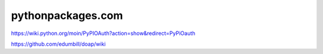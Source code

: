 pythonpackages.com
==================

.. image:: screenshot.png

https://wiki.python.org/moin/PyPIOAuth?action=show&redirect=PyPiOauth

https://github.com/edumbill/doap/wiki
